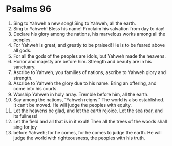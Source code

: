 ﻿
* Psalms 96
1. Sing to Yahweh a new song! Sing to Yahweh, all the earth. 
2. Sing to Yahweh! Bless his name! Proclaim his salvation from day to day! 
3. Declare his glory among the nations, his marvelous works among all the peoples. 
4. For Yahweh is great, and greatly to be praised! He is to be feared above all gods. 
5. For all the gods of the peoples are idols, but Yahweh made the heavens. 
6. Honor and majesty are before him. Strength and beauty are in his sanctuary. 
7. Ascribe to Yahweh, you families of nations, ascribe to Yahweh glory and strength. 
8. Ascribe to Yahweh the glory due to his name. Bring an offering, and come into his courts. 
9. Worship Yahweh in holy array. Tremble before him, all the earth. 
10. Say among the nations, “Yahweh reigns.” The world is also established. It can’t be moved. He will judge the peoples with equity. 
11. Let the heavens be glad, and let the earth rejoice. Let the sea roar, and its fullness! 
12. Let the field and all that is in it exult! Then all the trees of the woods shall sing for joy 
13. before Yahweh; for he comes, for he comes to judge the earth. He will judge the world with righteousness, the peoples with his truth. 
